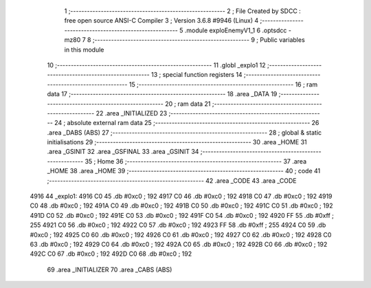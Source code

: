                               1 ;--------------------------------------------------------
                              2 ; File Created by SDCC : free open source ANSI-C Compiler
                              3 ; Version 3.6.8 #9946 (Linux)
                              4 ;--------------------------------------------------------
                              5 	.module exploEnemyV1_1
                              6 	.optsdcc -mz80
                              7 	
                              8 ;--------------------------------------------------------
                              9 ; Public variables in this module
                             10 ;--------------------------------------------------------
                             11 	.globl _explo1
                             12 ;--------------------------------------------------------
                             13 ; special function registers
                             14 ;--------------------------------------------------------
                             15 ;--------------------------------------------------------
                             16 ; ram data
                             17 ;--------------------------------------------------------
                             18 	.area _DATA
                             19 ;--------------------------------------------------------
                             20 ; ram data
                             21 ;--------------------------------------------------------
                             22 	.area _INITIALIZED
                             23 ;--------------------------------------------------------
                             24 ; absolute external ram data
                             25 ;--------------------------------------------------------
                             26 	.area _DABS (ABS)
                             27 ;--------------------------------------------------------
                             28 ; global & static initialisations
                             29 ;--------------------------------------------------------
                             30 	.area _HOME
                             31 	.area _GSINIT
                             32 	.area _GSFINAL
                             33 	.area _GSINIT
                             34 ;--------------------------------------------------------
                             35 ; Home
                             36 ;--------------------------------------------------------
                             37 	.area _HOME
                             38 	.area _HOME
                             39 ;--------------------------------------------------------
                             40 ; code
                             41 ;--------------------------------------------------------
                             42 	.area _CODE
                             43 	.area _CODE
   4916                      44 _explo1:
   4916 C0                   45 	.db #0xc0	; 192
   4917 C0                   46 	.db #0xc0	; 192
   4918 C0                   47 	.db #0xc0	; 192
   4919 C0                   48 	.db #0xc0	; 192
   491A C0                   49 	.db #0xc0	; 192
   491B C0                   50 	.db #0xc0	; 192
   491C C0                   51 	.db #0xc0	; 192
   491D C0                   52 	.db #0xc0	; 192
   491E C0                   53 	.db #0xc0	; 192
   491F C0                   54 	.db #0xc0	; 192
   4920 FF                   55 	.db #0xff	; 255
   4921 C0                   56 	.db #0xc0	; 192
   4922 C0                   57 	.db #0xc0	; 192
   4923 FF                   58 	.db #0xff	; 255
   4924 C0                   59 	.db #0xc0	; 192
   4925 C0                   60 	.db #0xc0	; 192
   4926 C0                   61 	.db #0xc0	; 192
   4927 C0                   62 	.db #0xc0	; 192
   4928 C0                   63 	.db #0xc0	; 192
   4929 C0                   64 	.db #0xc0	; 192
   492A C0                   65 	.db #0xc0	; 192
   492B C0                   66 	.db #0xc0	; 192
   492C C0                   67 	.db #0xc0	; 192
   492D C0                   68 	.db #0xc0	; 192
                             69 	.area _INITIALIZER
                             70 	.area _CABS (ABS)
